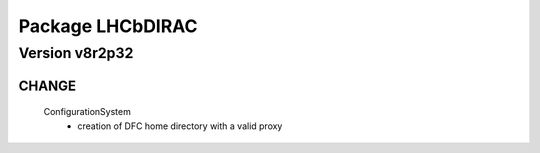 -----------------
Package LHCbDIRAC
-----------------

Version v8r2p32
---------------

CHANGE
::::::

 ConfigurationSystem
  - creation of DFC home directory with a valid proxy

